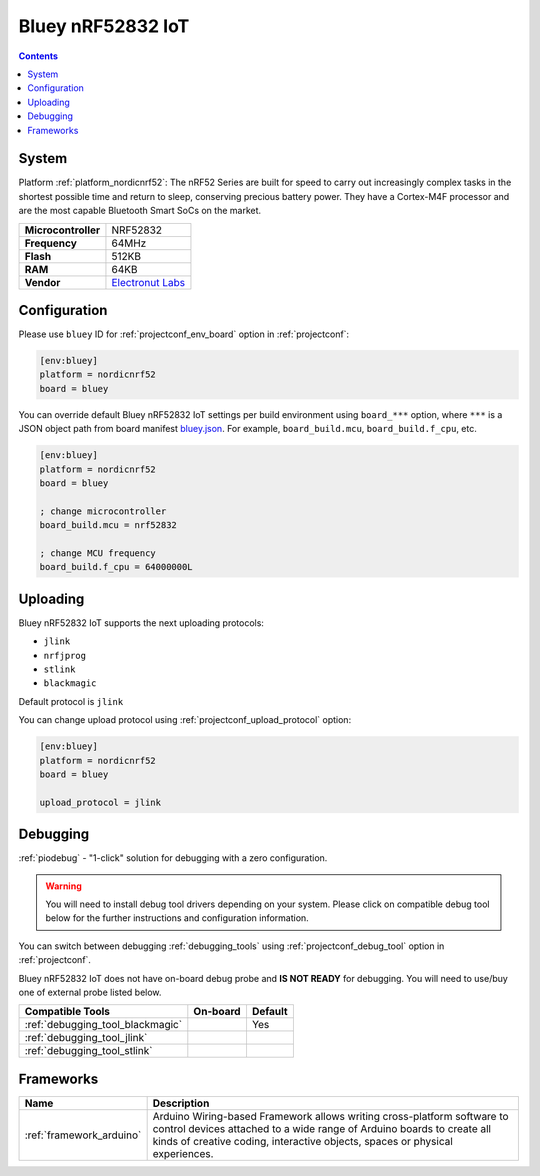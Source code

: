 ..  Copyright (c) 2014-present PlatformIO <contact@platformio.org>
    Licensed under the Apache License, Version 2.0 (the "License");
    you may not use this file except in compliance with the License.
    You may obtain a copy of the License at
       http://www.apache.org/licenses/LICENSE-2.0
    Unless required by applicable law or agreed to in writing, software
    distributed under the License is distributed on an "AS IS" BASIS,
    WITHOUT WARRANTIES OR CONDITIONS OF ANY KIND, either express or implied.
    See the License for the specific language governing permissions and
    limitations under the License.

.. _board_nordicnrf52_bluey:

Bluey nRF52832 IoT
==================

.. contents::

System
------

Platform :ref:`platform_nordicnrf52`: The nRF52 Series are built for speed to carry out increasingly complex tasks in the shortest possible time and return to sleep, conserving precious battery power. They have a Cortex-M4F processor and are the most capable Bluetooth Smart SoCs on the market.

.. list-table::

  * - **Microcontroller**
    - NRF52832
  * - **Frequency**
    - 64MHz
  * - **Flash**
    - 512KB
  * - **RAM**
    - 64KB
  * - **Vendor**
    - `Electronut Labs <https://electronut.in/portfolio/bluey/?utm_source=platformio&utm_medium=docs>`__


Configuration
-------------

Please use ``bluey`` ID for :ref:`projectconf_env_board` option in :ref:`projectconf`:

.. code-block:: ini

  [env:bluey]
  platform = nordicnrf52
  board = bluey

You can override default Bluey nRF52832 IoT settings per build environment using
``board_***`` option, where ``***`` is a JSON object path from
board manifest `bluey.json <https://github.com/platformio/platform-nordicnrf52/blob/master/boards/bluey.json>`_. For example,
``board_build.mcu``, ``board_build.f_cpu``, etc.

.. code-block:: ini

  [env:bluey]
  platform = nordicnrf52
  board = bluey

  ; change microcontroller
  board_build.mcu = nrf52832

  ; change MCU frequency
  board_build.f_cpu = 64000000L


Uploading
---------
Bluey nRF52832 IoT supports the next uploading protocols:

* ``jlink``
* ``nrfjprog``
* ``stlink``
* ``blackmagic``

Default protocol is ``jlink``

You can change upload protocol using :ref:`projectconf_upload_protocol` option:

.. code-block:: ini

  [env:bluey]
  platform = nordicnrf52
  board = bluey

  upload_protocol = jlink

Debugging
---------

:ref:`piodebug` - "1-click" solution for debugging with a zero configuration.

.. warning::
    You will need to install debug tool drivers depending on your system.
    Please click on compatible debug tool below for the further
    instructions and configuration information.

You can switch between debugging :ref:`debugging_tools` using
:ref:`projectconf_debug_tool` option in :ref:`projectconf`.

Bluey nRF52832 IoT does not have on-board debug probe and **IS NOT READY** for debugging. You will need to use/buy one of external probe listed below.

.. list-table::
  :header-rows:  1

  * - Compatible Tools
    - On-board
    - Default
  * - :ref:`debugging_tool_blackmagic`
    - 
    - Yes
  * - :ref:`debugging_tool_jlink`
    - 
    - 
  * - :ref:`debugging_tool_stlink`
    - 
    - 

Frameworks
----------
.. list-table::
    :header-rows:  1

    * - Name
      - Description

    * - :ref:`framework_arduino`
      - Arduino Wiring-based Framework allows writing cross-platform software to control devices attached to a wide range of Arduino boards to create all kinds of creative coding, interactive objects, spaces or physical experiences.